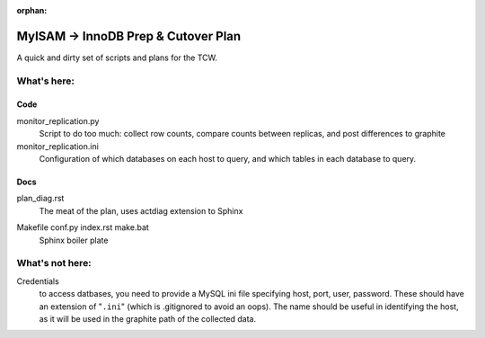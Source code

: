 :orphan:

====================================
MyISAM -> InnoDB Prep & Cutover Plan
====================================

A quick and dirty set of scripts and plans for the TCW.

What's here:
============

Code
----
monitor_replication.py
   Script to do too much: collect row counts, compare counts between
   replicas, and post differences to graphite

monitor_replication.ini
   Configuration of which databases on each host to query, and which
   tables in each database to query.

Docs
----
plan_diag.rst |rtfd|
   The meat of the plan, uses actdiag extension to Sphinx

.. |rtfd| image:: https://readthedocs.org/projects/innodb-cutover/badge/
    :target: http://innodb-cutover.readthedocs.io/
    :alt: Documentation Status

Makefile conf.py index.rst make.bat
   Sphinx boiler plate

What's not here:
================

Credentials
   to access datbases, you need to provide a MySQL ini file specifying
   host, port, user, password. These should have an extension of
   "``.ini``" (which is .gitignored to avoid an oops). The name should
   be useful in identifying the host, as it will be used in the graphite
   path of the collected data.
